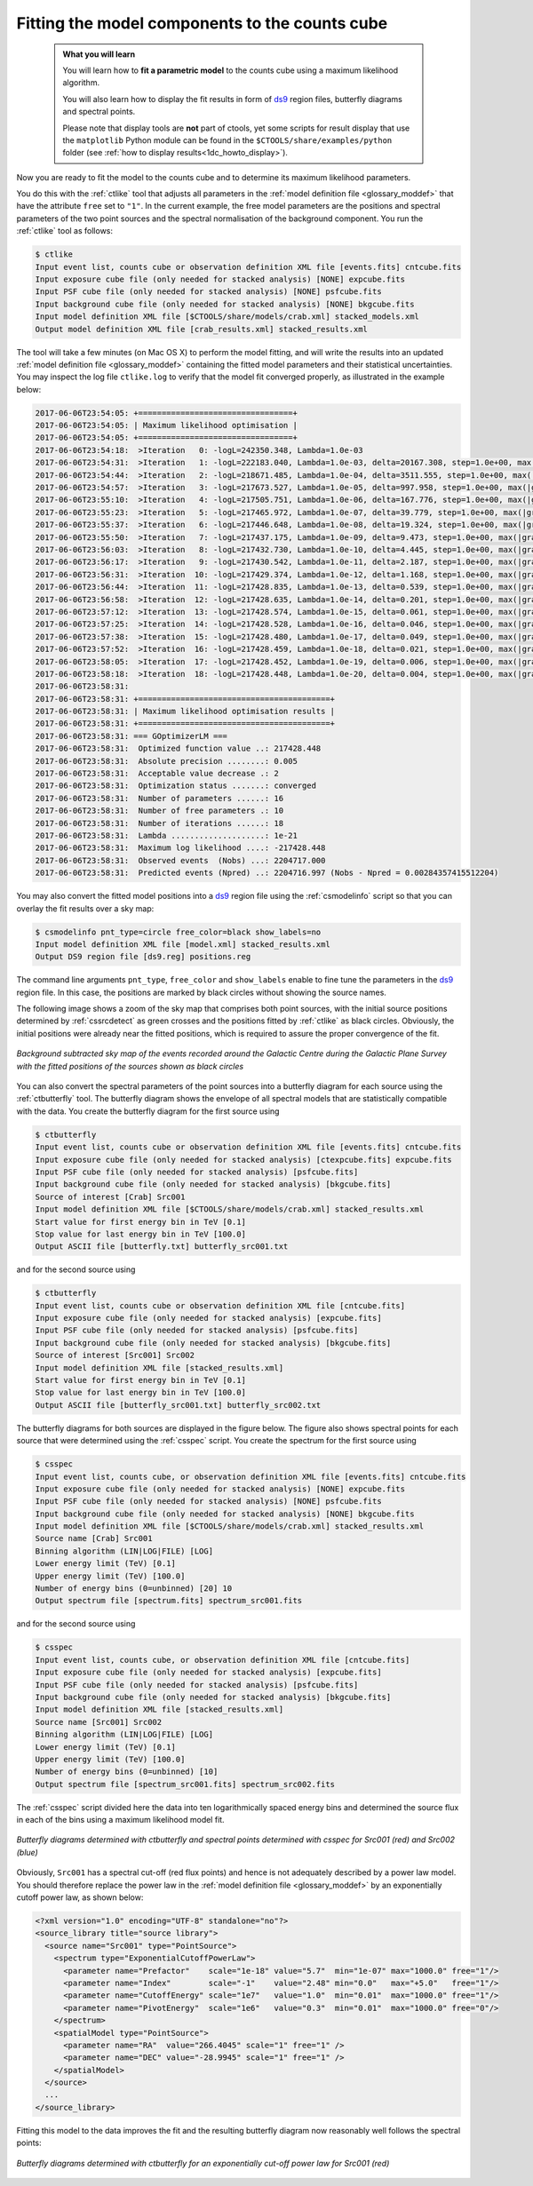 .. _1dc_first_fitting:

Fitting the model components to the counts cube
-----------------------------------------------

  .. admonition:: What you will learn

     You will learn how to **fit a parametric model** to the counts cube using
     a maximum likelihood algorithm.

     You will also learn how to display the fit results in form of
     `ds9 <http://ds9.si.edu>`_
     region files, butterfly diagrams and spectral points.

     Please note that display tools are **not** part of ctools, yet some
     scripts for result display that use the ``matplotlib`` Python module can be
     found in the
     ``$CTOOLS/share/examples/python``
     folder (see :ref:`how to display results<1dc_howto_display>`).

Now you are ready to fit the model to the counts cube and to determine its
maximum likelihood parameters.

You do this with the :ref:`ctlike` tool that adjusts all parameters in the
:ref:`model definition file <glossary_moddef>`
that have the attribute ``free`` set to ``"1"``.
In the current example, the free model parameters are the positions and spectral
parameters of the two point sources and the spectral normalisation of the
background component.
You run the :ref:`ctlike` tool as follows:

.. code-block:: bash

   $ ctlike
   Input event list, counts cube or observation definition XML file [events.fits] cntcube.fits
   Input exposure cube file (only needed for stacked analysis) [NONE] expcube.fits
   Input PSF cube file (only needed for stacked analysis) [NONE] psfcube.fits
   Input background cube file (only needed for stacked analysis) [NONE] bkgcube.fits
   Input model definition XML file [$CTOOLS/share/models/crab.xml] stacked_models.xml
   Output model definition XML file [crab_results.xml] stacked_results.xml

The tool will take a few minutes (on Mac OS X) to perform the model fitting,
and will write the results into an updated
:ref:`model definition file <glossary_moddef>`
containing the fitted model parameters and their statistical uncertainties.
You may inspect the log file ``ctlike.log`` to verify that the model fit
converged properly, as illustrated in the example below:

.. code-block:: bash

   2017-06-06T23:54:05: +=================================+
   2017-06-06T23:54:05: | Maximum likelihood optimisation |
   2017-06-06T23:54:05: +=================================+
   2017-06-06T23:54:18:  >Iteration   0: -logL=242350.348, Lambda=1.0e-03
   2017-06-06T23:54:31:  >Iteration   1: -logL=222183.040, Lambda=1.0e-03, delta=20167.308, step=1.0e+00, max(|grad|)=50064.145481 [Index:13]
   2017-06-06T23:54:44:  >Iteration   2: -logL=218671.485, Lambda=1.0e-04, delta=3511.555, step=1.0e+00, max(|grad|)=-11302.678938 [RA:6]
   2017-06-06T23:54:57:  >Iteration   3: -logL=217673.527, Lambda=1.0e-05, delta=997.958, step=1.0e+00, max(|grad|)=-9593.644236 [RA:6]
   2017-06-06T23:55:10:  >Iteration   4: -logL=217505.751, Lambda=1.0e-06, delta=167.776, step=1.0e+00, max(|grad|)=-6625.379605 [RA:6]
   2017-06-06T23:55:23:  >Iteration   5: -logL=217465.972, Lambda=1.0e-07, delta=39.779, step=1.0e+00, max(|grad|)=-4315.893743 [RA:6]
   2017-06-06T23:55:37:  >Iteration   6: -logL=217446.648, Lambda=1.0e-08, delta=19.324, step=1.0e+00, max(|grad|)=3158.486974 [RA:0]
   2017-06-06T23:55:50:  >Iteration   7: -logL=217437.175, Lambda=1.0e-09, delta=9.473, step=1.0e+00, max(|grad|)=2234.551298 [RA:0]
   2017-06-06T23:56:03:  >Iteration   8: -logL=217432.730, Lambda=1.0e-10, delta=4.445, step=1.0e+00, max(|grad|)=1578.966812 [RA:0]
   2017-06-06T23:56:17:  >Iteration   9: -logL=217430.542, Lambda=1.0e-11, delta=2.187, step=1.0e+00, max(|grad|)=1164.679821 [RA:0]
   2017-06-06T23:56:31:  >Iteration  10: -logL=217429.374, Lambda=1.0e-12, delta=1.168, step=1.0e+00, max(|grad|)=816.726019 [RA:0]
   2017-06-06T23:56:44:  >Iteration  11: -logL=217428.835, Lambda=1.0e-13, delta=0.539, step=1.0e+00, max(|grad|)=543.038385 [RA:0]
   2017-06-06T23:56:58:  >Iteration  12: -logL=217428.635, Lambda=1.0e-14, delta=0.201, step=1.0e+00, max(|grad|)=290.465021 [RA:0]
   2017-06-06T23:57:12:  >Iteration  13: -logL=217428.574, Lambda=1.0e-15, delta=0.061, step=1.0e+00, max(|grad|)=223.932827 [RA:0]
   2017-06-06T23:57:25:  >Iteration  14: -logL=217428.528, Lambda=1.0e-16, delta=0.046, step=1.0e+00, max(|grad|)=228.672746 [RA:0]
   2017-06-06T23:57:38:  >Iteration  15: -logL=217428.480, Lambda=1.0e-17, delta=0.049, step=1.0e+00, max(|grad|)=179.805198 [RA:0]
   2017-06-06T23:57:52:  >Iteration  16: -logL=217428.459, Lambda=1.0e-18, delta=0.021, step=1.0e+00, max(|grad|)=103.278218 [RA:0]
   2017-06-06T23:58:05:  >Iteration  17: -logL=217428.452, Lambda=1.0e-19, delta=0.006, step=1.0e+00, max(|grad|)=62.896707 [RA:0]
   2017-06-06T23:58:18:  >Iteration  18: -logL=217428.448, Lambda=1.0e-20, delta=0.004, step=1.0e+00, max(|grad|)=41.622300 [RA:0]
   2017-06-06T23:58:31:
   2017-06-06T23:58:31: +=========================================+
   2017-06-06T23:58:31: | Maximum likelihood optimisation results |
   2017-06-06T23:58:31: +=========================================+
   2017-06-06T23:58:31: === GOptimizerLM ===
   2017-06-06T23:58:31:  Optimized function value ..: 217428.448
   2017-06-06T23:58:31:  Absolute precision ........: 0.005
   2017-06-06T23:58:31:  Acceptable value decrease .: 2
   2017-06-06T23:58:31:  Optimization status .......: converged
   2017-06-06T23:58:31:  Number of parameters ......: 16
   2017-06-06T23:58:31:  Number of free parameters .: 10
   2017-06-06T23:58:31:  Number of iterations ......: 18
   2017-06-06T23:58:31:  Lambda ....................: 1e-21
   2017-06-06T23:58:31:  Maximum log likelihood ....: -217428.448
   2017-06-06T23:58:31:  Observed events  (Nobs) ...: 2204717.000
   2017-06-06T23:58:31:  Predicted events (Npred) ..: 2204716.997 (Nobs - Npred = 0.00284357415512204)

You may also convert the fitted model positions into a `ds9 <http://ds9.si.edu>`_
region file using the :ref:`csmodelinfo` script so that you can overlay the
fit results over a sky map:

.. code-block:: bash

   $ csmodelinfo pnt_type=circle free_color=black show_labels=no
   Input model definition XML file [model.xml] stacked_results.xml
   Output DS9 region file [ds9.reg] positions.reg

The command line arguments ``pnt_type``, ``free_color`` and ``show_labels``
enable to fine tune the parameters in the `ds9 <http://ds9.si.edu>`_
region file. In this case, the positions are marked by black circles without
showing the source names.

The following image shows a zoom of the sky map that comprises both point
sources, with the initial source positions determined by :ref:`cssrcdetect`
as green crosses and the positions fitted by :ref:`ctlike` as black circles.
Obviously, the initial positions were already near the fitted positions,
which is required to assure the proper convergence of the fit.

.. figure:: first_skymap_fitted.png
   :width: 600px
   :align: center

   *Background subtracted sky map of the events recorded around the Galactic Centre during the Galactic Plane Survey with the fitted positions of the sources shown as black circles*

You can also convert the spectral parameters of the point sources into a
butterfly diagram for each source using the :ref:`ctbutterfly` tool.
The butterfly diagram shows the envelope of all spectral models that are
statistically compatible with the data.
You create the butterfly diagram for the first source using

.. code-block:: bash

  $ ctbutterfly
  Input event list, counts cube or observation definition XML file [events.fits] cntcube.fits
  Input exposure cube file (only needed for stacked analysis) [ctexpcube.fits] expcube.fits
  Input PSF cube file (only needed for stacked analysis) [psfcube.fits]
  Input background cube file (only needed for stacked analysis) [bkgcube.fits]
  Source of interest [Crab] Src001
  Input model definition XML file [$CTOOLS/share/models/crab.xml] stacked_results.xml
  Start value for first energy bin in TeV [0.1]
  Stop value for last energy bin in TeV [100.0]
  Output ASCII file [butterfly.txt] butterfly_src001.txt

and for the second source using

.. code-block:: bash

   $ ctbutterfly
   Input event list, counts cube or observation definition XML file [cntcube.fits]
   Input exposure cube file (only needed for stacked analysis) [expcube.fits]
   Input PSF cube file (only needed for stacked analysis) [psfcube.fits]
   Input background cube file (only needed for stacked analysis) [bkgcube.fits]
   Source of interest [Src001] Src002
   Input model definition XML file [stacked_results.xml]
   Start value for first energy bin in TeV [0.1]
   Stop value for last energy bin in TeV [100.0]
   Output ASCII file [butterfly_src001.txt] butterfly_src002.txt

The butterfly diagrams for both sources are displayed in the figure below.
The figure also shows spectral points for each source that were determined
using the :ref:`csspec` script.
You create the spectrum for the first source using

.. code-block:: bash

   $ csspec
   Input event list, counts cube, or observation definition XML file [events.fits] cntcube.fits
   Input exposure cube file (only needed for stacked analysis) [NONE] expcube.fits
   Input PSF cube file (only needed for stacked analysis) [NONE] psfcube.fits
   Input background cube file (only needed for stacked analysis) [NONE] bkgcube.fits
   Input model definition XML file [$CTOOLS/share/models/crab.xml] stacked_results.xml
   Source name [Crab] Src001
   Binning algorithm (LIN|LOG|FILE) [LOG]
   Lower energy limit (TeV) [0.1]
   Upper energy limit (TeV) [100.0]
   Number of energy bins (0=unbinned) [20] 10
   Output spectrum file [spectrum.fits] spectrum_src001.fits

and for the second source using

.. code-block:: bash

   $ csspec
   Input event list, counts cube, or observation definition XML file [cntcube.fits]
   Input exposure cube file (only needed for stacked analysis) [expcube.fits]
   Input PSF cube file (only needed for stacked analysis) [psfcube.fits]
   Input background cube file (only needed for stacked analysis) [bkgcube.fits]
   Input model definition XML file [stacked_results.xml]
   Source name [Src001] Src002
   Binning algorithm (LIN|LOG|FILE) [LOG]
   Lower energy limit (TeV) [0.1]
   Upper energy limit (TeV) [100.0]
   Number of energy bins (0=unbinned) [10]
   Output spectrum file [spectrum_src001.fits] spectrum_src002.fits

The :ref:`csspec` script divided here the data into ten logarithmically
spaced energy bins and determined the source flux in each of the bins using
a maximum likelihood model fit.

.. figure:: first_spectrum_stacked.png
   :width: 600px
   :align: center

   *Butterfly diagrams determined with ctbutterfly and spectral points determined with csspec for Src001 (red) and Src002 (blue)*

Obviously, ``Src001`` has a spectral cut-off (red flux points) and hence is not
adequately described by a power law model. You should therefore replace the
power law in the
:ref:`model definition file <glossary_moddef>`
by an exponentially cutoff power law, as shown below:

.. code-block:: xml

   <?xml version="1.0" encoding="UTF-8" standalone="no"?>
   <source_library title="source library">
     <source name="Src001" type="PointSource">
       <spectrum type="ExponentialCutoffPowerLaw">
         <parameter name="Prefactor"    scale="1e-18" value="5.7"  min="1e-07" max="1000.0" free="1"/>
         <parameter name="Index"        scale="-1"    value="2.48" min="0.0"   max="+5.0"   free="1"/>
         <parameter name="CutoffEnergy" scale="1e7"   value="1.0"  min="0.01"  max="1000.0" free="1"/>
         <parameter name="PivotEnergy"  scale="1e6"   value="0.3"  min="0.01"  max="1000.0" free="0"/>
       </spectrum>
       <spatialModel type="PointSource">
         <parameter name="RA"  value="266.4045" scale="1" free="1" />
         <parameter name="DEC" value="-28.9945" scale="1" free="1" />
       </spatialModel>
     </source>
     ...
   </source_library>

Fitting this model to the data improves the fit and the resulting butterfly
diagram now reasonably well follows the spectral points:

.. figure:: first_spectrum_cutoff_stacked.png
   :width: 600px
   :align: center

   *Butterfly diagrams determined with ctbutterfly for an exponentially cut-off power law for Src001 (red)*
